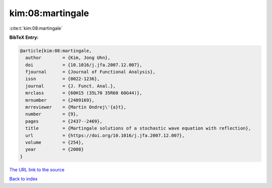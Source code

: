 kim:08:martingale
=================

:cite:t:`kim:08:martingale`

**BibTeX Entry:**

.. code-block:: bibtex

   @article{kim:08:martingale,
     author        = {Kim, Jong Uhn},
     doi           = {10.1016/j.jfa.2007.12.007},
     fjournal      = {Journal of Functional Analysis},
     issn          = {0022-1236},
     journal       = {J. Funct. Anal.},
     mrclass       = {60H15 (35L70 35R60 60G44)},
     mrnumber      = {2409169},
     mrreviewer    = {Martin Ondrej\'{a}t},
     number        = {9},
     pages         = {2437--2469},
     title         = {Martingale solutions of a stochastic wave equation with reflection},
     url           = {https://doi.org/10.1016/j.jfa.2007.12.007},
     volume        = {254},
     year          = {2008}
   }

`The URL link to the source <https://doi.org/10.1016/j.jfa.2007.12.007>`__


`Back to index <../By-Cite-Keys.html>`__
